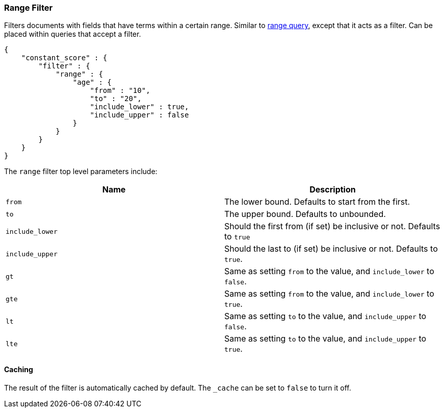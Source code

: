 [[query-dsl-range-filter]]
=== Range Filter

Filters documents with fields that have terms within a certain range.
Similar to <<query-dsl-range-query,range
query>>, except that it acts as a filter. Can be placed within queries
that accept a filter.

[source,js]
--------------------------------------------------
{
    "constant_score" : {
        "filter" : {
            "range" : {
                "age" : { 
                    "from" : "10", 
                    "to" : "20", 
                    "include_lower" : true, 
                    "include_upper" : false
                }
            }
        }
    }
}
--------------------------------------------------

The `range` filter top level parameters include:

[cols="<,<",options="header",]
|=======================================================================
|Name |Description
|`from` |The lower bound. Defaults to start from the first.

|`to` |The upper bound. Defaults to unbounded.

|`include_lower` |Should the first from (if set) be inclusive or not.
Defaults to `true`

|`include_upper` |Should the last to (if set) be inclusive or not.
Defaults to `true`.

|`gt` |Same as setting `from` to the value, and `include_lower` to
`false`.

|`gte` |Same as setting `from` to the value, and `include_lower` to
`true`.

|`lt` |Same as setting `to` to the value, and `include_upper` to
`false`.

|`lte` |Same as setting `to` to the value, and `include_upper` to
`true`.
|=======================================================================

[float]
==== Caching

The result of the filter is automatically cached by default. The
`_cache` can be set to `false` to turn it off.
